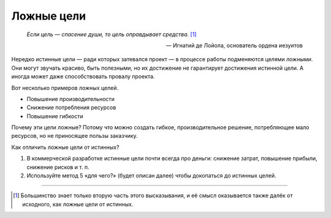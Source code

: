 Ложные цели
===========

.. epigraph::
   *Если цель — спасение души, то цель оправдывает средства.* [#loyola]_

   — Игнатий де Лойола, основатель ордена иезуитов

Нередко истинные цели — ради которых затевался проект — в процессе работы подменяются целями
*ложными*. Они могут звучать красиво, быть полезными, но их достижение не гарантирует достижения
истинной цели. А иногда может даже способствовать провалу проекта.

Вот несколько примеров ложных целей.

- Повышение производительности
- Снижение потребления ресурсов
- Повышение гибкости

Почему эти цели ложные? Потому что можно создать гибкое, производительное решение, потребляющее мало
ресурсов, но не приносящее пользы заказчику.

Как отличить ложные цели от истинных?

#. В коммерческой разработке истинные цели почти всегда про деньги: снижение затрат, повышение
   прибыли, снижение рисков и т. п.
#. Используйте метод 5 «для чего?» (будет описан далее) чтобы докопаться до истинных целей.

.. todo::
   Написать про ложные цели.

----

.. [#loyola] Большинство знает только вторую часть этого высказывания, и её смысл оказывается также
   далёк от исходного, как ложные цели от истинных.
